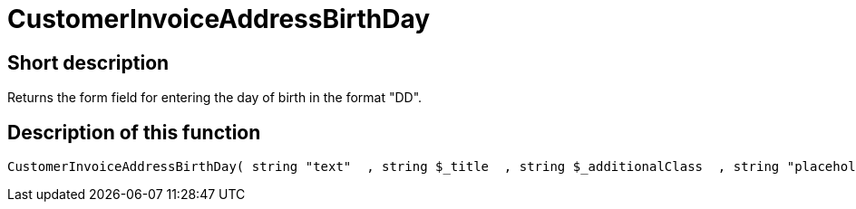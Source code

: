 = CustomerInvoiceAddressBirthDay
:lang: en
// include::{includedir}/_header.adoc[]
:keywords: CustomerInvoiceAddressBirthDay
:position: 0

//  auto generated content Wed, 05 Jul 2017 23:50:23 +0200
== Short description

Returns the form field for entering the day of birth in the format "DD".

== Description of this function

[source,plenty]
----

CustomerInvoiceAddressBirthDay( string "text"  , string $_title  , string $_additionalClass  , string "placeholder"  )

----

